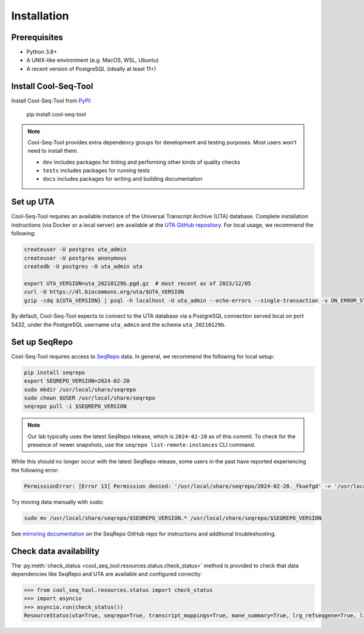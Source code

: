 .. _installation:

Installation
============

Prerequisites
-------------

* Python 3.8+
* A UNIX-like environment (e.g. MacOS, WSL, Ubuntu)
* A recent version of PostgreSQL (ideally at least 11+)

Install Cool-Seq-Tool
---------------------

Install Cool-Seq-Tool from `PyPI <https://pypi.org/project/cool-seq-tool/>`_:

    pip install cool-seq-tool

.. _dependency-groups:

.. note::

   Cool-Seq-Tool provides extra dependency groups for development and testing purposes. Most users won't need to install them.

   * ``dev`` includes packages for linting and performing other kinds of quality checks
   * ``tests`` includes packages for running tests
   * ``docs`` includes packages for writing and building documentation

Set up UTA
----------

Cool-Seq-Tool requires an available instance of the Universal Transcript Archive (UTA) database. Complete installation instructions (via Docker or a local server) are available at the `UTA GitHub repository <https://github.com/biocommons/uta>`_. For local usage, we recommend the following:

.. long-term, it would be best to move this over to the UTA repo to avoid duplication

.. code-block::

   createuser -U postgres uta_admin
   createuser -U postgres anonymous
   createdb -U postgres -O uta_admin uta

   export UTA_VERSION=uta_20210129b.pgd.gz  # most recent as of 2023/12/05
   curl -O https://dl.biocommons.org/uta/$UTA_VERSION
   gzip -cdq ${UTA_VERSION} | psql -h localhost -U uta_admin --echo-errors --single-transaction -v ON_ERROR_STOP=1 -d uta -p 5432

By default, Cool-Seq-Tool expects to connect to the UTA database via a PostgreSQL connection served local on port 5432, under the PostgreSQL username ``uta_admin`` and the schema ``uta_20210129b``.

Set up SeqRepo
--------------

Cool-Seq-Tool requires access to `SeqRepo <https://github.com/biocommons/biocommons.seqrepo>`_ data. In general, we recommend the following for local setup:

.. long-term, it would be best to move this over to seqrepo to avoid duplication

.. code-block::

   pip install seqrepo
   export SEQREPO_VERSION=2024-02-20
   sudo mkdir /usr/local/share/seqrepo
   sudo chown $USER /usr/local/share/seqrepo
   seqrepo pull -i $SEQREPO_VERSION

.. note::

   Our lab typically uses the latest SeqRepo release, which is ``2024-02-20`` as of this commit. To check for the presence of newer snapshots, use the ``seqrepo list-remote-instances`` CLI command.

While this should no longer occur with the latest SeqRepo release, some users in the past have reported experiencing the following error:

.. code-block::

   PermissionError: [Error 13] Permission denied: '/usr/local/share/seqrepo/2024-02-20._fkuefgd' -> '/usr/local/share/seqrepo/2021-01-29'

Try moving data manually with ``sudo``:

.. code-block::

   sudo mv /usr/local/share/seqrepo/$SEQREPO_VERSION.* /usr/local/share/seqrepo/$SEQREPO_VERSION

See `mirroring documentation <https://github.com/biocommons/biocommons.seqrepo/blob/main/docs/mirror.rst>`_ on the SeqRepo GitHub repo for instructions and additional troubleshooting.

Check data availability
-----------------------

The :py:meth:`check_status <cool_seq_tool.resources.status.check_status>` method is provided to check that data dependencies like SeqRepo and UTA are available and configured correctly:

.. code-block:: pycon

   >>> from cool_seq_tool.resources.status import check_status
   >>> import asyncio
   >>> asyncio.run(check_status())
   ResourceStatus(uta=True, seqrepo=True, transcript_mappings=True, mane_summary=True, lrg_refseqgene=True, liftover=True)
